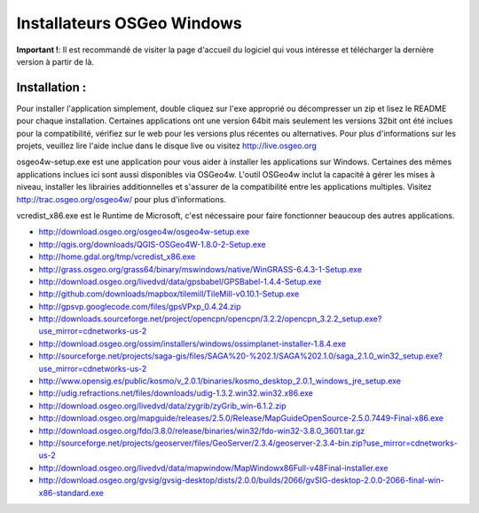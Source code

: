 Installateurs OSGeo Windows
================================================================================

**Important !**: Il est recommandé de visiter la page d'accueil du logiciel qui vous intéresse et télécharger la dernière version à partir de là.

Installation :
~~~~~~~~~~~~~~~~~~~~~~~~~~~~~~~~~~~~~~~~~~~~~~~~~~~~~~~~~~~~~~~~~~~~~~~~~~~~~~~~
Pour installer l'application simplement, double cliquez sur l'exe approprié ou décompresser un zip et lisez le README pour chaque installation. Certaines applications ont une version 64bit mais seulement les versions 32bit ont été inclues pour la compatibilité, vérifiez sur le web pour les versions plus récentes ou alternatives. Pour plus d'informations sur les projets, veuillez lire l'aide inclue dans le disque live ou visitez http://live.osgeo.org

osgeo4w-setup.exe est une application pour vous aider à installer les applications sur Windows. Certaines des mêmes applications inclues ici sont aussi disponibles via OSGeo4w. L'outil OSGeo4w inclut la capacité à gérer les mises à niveau, installer les librairies additionnelles et s'assurer de la compatibilité entre les applications multiples. Visitez http://trac.osgeo.org/osgeo4w/ pour plus d'informations.

vcredist_x86.exe est le Runtime de Microsoft, c'est nécessaire pour faire fonctionner beaucoup des autres applications.

* http://download.osgeo.org/osgeo4w/osgeo4w-setup.exe
* http://qgis.org/downloads/QGIS-OSGeo4W-1.8.0-2-Setup.exe
* http://home.gdal.org/tmp/vcredist_x86.exe
* http://grass.osgeo.org/grass64/binary/mswindows/native/WinGRASS-6.4.3-1-Setup.exe
* http://download.osgeo.org/livedvd/data/gpsbabel/GPSBabel-1.4.4-Setup.exe
* http://github.com/downloads/mapbox/tilemill/TileMill-v0.10.1-Setup.exe
* http://gpsvp.googlecode.com/files/gpsVPxp_0.4.24.zip
* http://downloads.sourceforge.net/project/opencpn/opencpn/3.2.2/opencpn_3.2.2_setup.exe?use_mirror=cdnetworks-us-2
* http://download.osgeo.org/ossim/installers/windows/ossimplanet-installer-1.8.4.exe
* http://sourceforge.net/projects/saga-gis/files/SAGA%20-%202.1/SAGA%202.1.0/saga_2.1.0_win32_setup.exe?use_mirror=cdnetworks-us-2
* http://www.opensig.es/public/kosmo/v_2.0.1/binaries/kosmo_desktop_2.0.1_windows_jre_setup.exe
* http://udig.refractions.net/files/downloads/udig-1.3.2.win32.win32.x86.exe
* http://download.osgeo.org/livedvd/data/zygrib/zyGrib_win-6.1.2.zip
* http://download.osgeo.org/mapguide/releases/2.5.0/Release/MapGuideOpenSource-2.5.0.7449-Final-x86.exe
* http://download.osgeo.org/fdo/3.8.0/release/binaries/win32/fdo-win32-3.8.0_3601.tar.gz
* http://sourceforge.net/projects/geoserver/files/GeoServer/2.3.4/geoserver-2.3.4-bin.zip?use_mirror=cdnetworks-us-2
* http://download.osgeo.org/livedvd/data/mapwindow/MapWindowx86Full-v48Final-installer.exe
* http://download.osgeo.org/gvsig/gvsig-desktop/dists/2.0.0/builds/2066/gvSIG-desktop-2.0.0-2066-final-win-x86-standard.exe

..   .. toctree::
     :maxdepth: 1
     :hidden:
     :glob:
     ../WindowsInstallers/index

